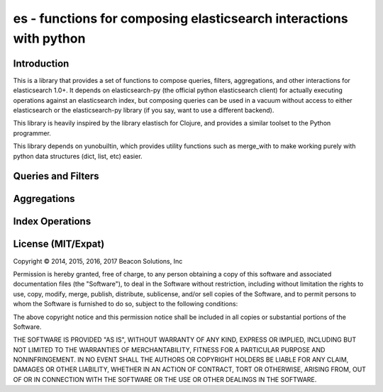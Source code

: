 ===================================================================
es - functions for composing elasticsearch interactions with python
===================================================================

Introduction
============

This is a library that provides a set of functions to compose queries, filters,
aggregations, and other interactions for elasticsearch 1.0+. It depends on
elasticsearch-py (the official python elasticsearch client) for actually
executing operations against an elasticsearch index, but composing queries can
be used in a vacuum without access to either elasticsearch or the elasticsearch-py
library (if you say, want to use a different backend). 

This library is heavily inspired by the library elastisch for Clojure, and
provides a similar toolset to the Python programmer.

This library depends on yunobuiltin, which provides utility functions such as
merge_with to make working purely with python data structures (dict, list, etc)
easier.

Queries and Filters
===================

Aggregations
============

Index Operations
================

.. |copy| unicode:: U+000A9 .. COPYRIGHT SIGN

License (MIT/Expat)
====================

Copyright |copy| 2014, 2015, 2016, 2017 Beacon Solutions, Inc

Permission is hereby granted, free of charge, to any person obtaining a copy of this software and associated documentation files (the "Software"), to deal in the Software without restriction, including without limitation the rights to use, copy, modify, merge, publish, distribute, sublicense, and/or sell copies of the Software, and to permit persons to whom the Software is furnished to do so, subject to the following conditions:

The above copyright notice and this permission notice shall be included in all copies or substantial portions of the Software.

THE SOFTWARE IS PROVIDED "AS IS", WITHOUT WARRANTY OF ANY KIND, EXPRESS OR IMPLIED, INCLUDING BUT NOT LIMITED TO THE WARRANTIES OF MERCHANTABILITY, FITNESS FOR A PARTICULAR PURPOSE AND NONINFRINGEMENT. IN NO EVENT SHALL THE AUTHORS OR COPYRIGHT HOLDERS BE LIABLE FOR ANY CLAIM, DAMAGES OR OTHER LIABILITY, WHETHER IN AN ACTION OF CONTRACT, TORT OR OTHERWISE, ARISING FROM, OUT OF OR IN CONNECTION WITH THE SOFTWARE OR THE USE OR OTHER DEALINGS IN THE SOFTWARE.



